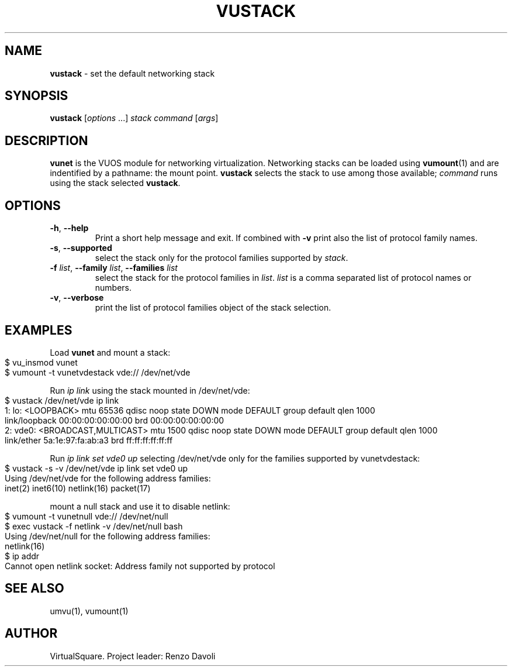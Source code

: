.\" Copyright (C) 2019 VirtualSquare. Project Leader: Renzo Davoli
.\"
.\" This is free documentation; you can redistribute it and/or
.\" modify it under the terms of the GNU General Public License,
.\" as published by the Free Software Foundation, either version 2
.\" of the License, or (at your option) any later version.
.\"
.\" The GNU General Public License's references to "object code"
.\" and "executables" are to be interpreted as the output of any
.\" document formatting or typesetting system, including
.\" intermediate and printed output.
.\"
.\" This manual is distributed in the hope that it will be useful,
.\" but WITHOUT ANY WARRANTY; without even the implied warranty of
.\" MERCHANTABILITY or FITNESS FOR A PARTICULAR PURPOSE.  See the
.\" GNU General Public License for more details.
.\"
.\" You should have received a copy of the GNU General Public
.\" License along with this manual; if not, write to the Free
.\" Software Foundation, Inc., 51 Franklin St, Fifth Floor, Boston,
.\" MA 02110-1301 USA.
.\"
.\" generated with Ronn-NG/v0.8.0
.\" http://github.com/apjanke/ronn-ng/tree/0.8.0
.TH "VUSTACK" "1" "October 2019" "VirtualSquare-VUOS"
.SH "NAME"
\fBvustack\fR \- set the default networking stack
.SH "SYNOPSIS"
\fBvustack\fR [\fIoptions\fR \|\.\|\.\|\.] \fIstack\fR \fIcommand\fR [\fIargs\fR]
.SH "DESCRIPTION"
\fBvunet\fR is the VUOS module for networking virtualization\. Networking stacks can be loaded using \fBvumount\fR(1) and are indentified by a pathname: the mount point\. \fBvustack\fR selects the stack to use among those available; \fIcommand\fR runs using the stack selected \fBvustack\fR\.
.SH "OPTIONS"
.TP
\fB\-h\fR, \fB\-\-help\fR
Print a short help message and exit\. If combined with \fB\-v\fR print also the list of protocol family names\.
.TP
\fB\-s\fR, \fB\-\-supported\fR
select the stack only for the protocol families supported by \fIstack\fR\.
.TP
\fB\-f\fR \fIlist\fR, \fB\-\-family\fR \fIlist\fR, \fB\-\-families\fR \fIlist\fR
select the stack for the protocol families in \fIlist\fR\. \fIlist\fR is a comma separated list of protocol names or numbers\.
.TP
\fB\-v\fR, \fB\-\-verbose\fR
print the list of protocol families object of the stack selection\.
.SH "EXAMPLES"
Load \fBvunet\fR and mount a stack:
.IP "" 4
.nf
$ vu_insmod vunet
$ vumount \-t vunetvdestack vde:// /dev/net/vde
.fi
.IP "" 0
.P
Run \fIip link\fR using the stack mounted in /dev/net/vde:
.IP "" 4
.nf
$ vustack /dev/net/vde ip link
1: lo: <LOOPBACK> mtu 65536 qdisc noop state DOWN mode DEFAULT group default qlen 1000
    link/loopback 00:00:00:00:00:00 brd 00:00:00:00:00:00
2: vde0: <BROADCAST,MULTICAST> mtu 1500 qdisc noop state DOWN mode DEFAULT group default qlen 1000
    link/ether 5a:1e:97:fa:ab:a3 brd ff:ff:ff:ff:ff:ff
.fi
.IP "" 0
.P
Run \fIip link set vde0 up\fR selecting /dev/net/vde only for the families supported by vunetvdestack:
.IP "" 4
.nf
$ vustack \-s \-v /dev/net/vde ip link set vde0 up
Using /dev/net/vde for the following address families:
    inet(2) inet6(10) netlink(16) packet(17)
.fi
.IP "" 0
.P
mount a null stack and use it to disable netlink:
.IP "" 4
.nf
$ vumount \-t vunetnull vde:// /dev/net/null
$ exec vustack \-f netlink \-v /dev/net/null bash
Using /dev/net/null for the following address families:
    netlink(16)
$ ip addr
Cannot open netlink socket: Address family not supported by protocol
.fi
.IP "" 0
.SH "SEE ALSO"
umvu(1), vumount(1)
.SH "AUTHOR"
VirtualSquare\. Project leader: Renzo Davoli
